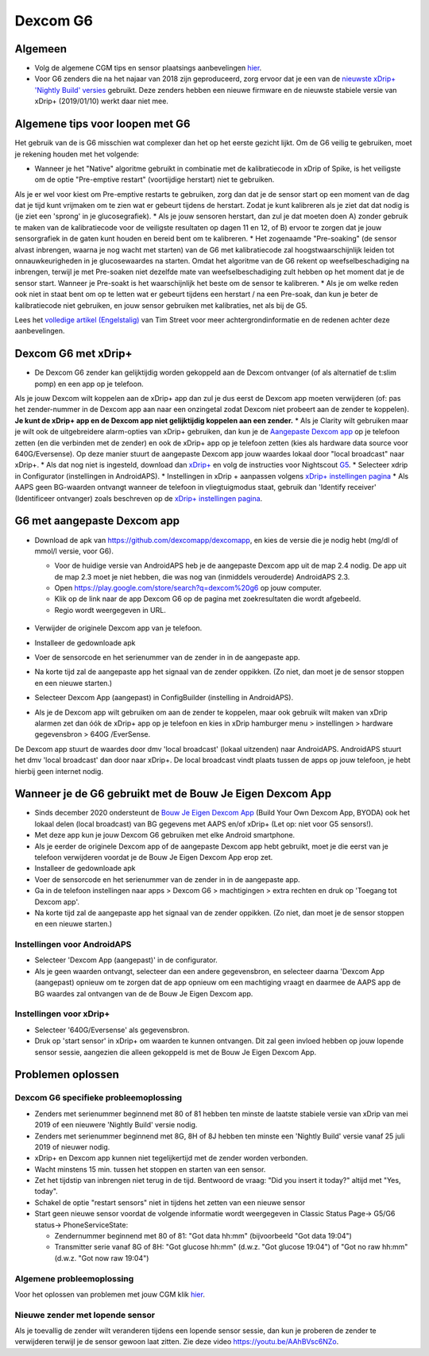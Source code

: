 Dexcom G6
**************************************************
Algemeen
==================================================

* Volg de algemene CGM tips en sensor plaatsings aanbevelingen `hier <../Hardware/GeneralCGMRecommendation.html>`_.
* Voor G6 zenders die na het najaar van 2018 zijn geproduceerd, zorg ervoor dat je een van de `nieuwste xDrip+ 'Nightly Build' versies <https://github.com/NightscoutFoundation/xDrip/releases>`_ gebruikt. Deze zenders hebben een nieuwe firmware en de nieuwste stabiele versie van xDrip+ (2019/01/10) werkt daar niet mee.

Algemene tips voor loopen met G6
==================================================

Het gebruik van de is G6 misschien wat complexer dan het op het eerste gezicht lijkt. Om de G6 veilig te gebruiken, moet je rekening houden met het volgende: 

* Wanneer je het "Native" algoritme gebruikt in combinatie met de kalibratiecode in xDrip of Spike, is het veiligste om de optie "Pre-emptive restart" (voortijdige herstart) niet te gebruiken.
Als je er wel voor kiest om Pre-emptive restarts te gebruiken, zorg dan dat je de sensor start op een moment van de dag dat je tijd kunt vrijmaken om te zien wat er gebeurt tijdens de herstart. Zodat je kunt kalibreren als je ziet dat dat nodig is (je ziet een 'sprong' in je glucosegrafiek). 
* Als je jouw sensoren herstart, dan zul je dat moeten doen A) zonder gebruik te maken van de kalibratiecode voor de veiligste resultaten op dagen 11 en 12, of B) ervoor te zorgen dat je jouw sensorgrafiek in de gaten kunt houden en bereid bent om te kalibreren.
* Het zogenaamde "Pre-soaking" (de sensor alvast inbrengen, waarna je nog wacht met starten) van de G6 met kalibratiecode zal hoogstwaarschijnlijk leiden tot onnauwkeurigheden in je glucosewaardes na starten. Omdat het algoritme van de G6 rekent op weefselbeschadiging na inbrengen, terwijl je met Pre-soaken niet dezelfde mate van weefselbeschadiging zult hebben op het moment dat je de sensor start. Wanneer je Pre-soakt is het waarschijnlijk het beste om de sensor te kalibreren.
* Als je om welke reden ook niet in staat bent om op te letten wat er gebeurt tijdens een herstart / na een Pre-soak, dan kun je beter de kalibratiecode niet gebruiken, en jouw sensor gebruiken met kalibraties, net als bij de G5.

Lees het `volledige artikel (Engelstalig) <http://www.diabettech.com/artificial-pancreas/diy-looping-and-cgm/>`_ van Tim Street voor meer achtergrondinformatie en de redenen achter deze aanbevelingen.

Dexcom G6 met xDrip+
==================================================
* De Dexcom G6 zender kan gelijktijdig worden gekoppeld aan de Dexcom ontvanger (of als alternatief de t:slim pomp) en een app op je telefoon.
Als je jouw Dexcom wilt koppelen aan de xDrip+ app dan zul je dus eerst de Dexcom app moeten verwijderen (of: pas het zender-nummer in de Dexcom app aan naar een onzingetal zodat Dexcom niet probeert aan de zender te koppelen). **Je kunt de xDrip+ app en de Dexcom app niet gelijktijdig koppelen aan een zender.**
* Als je Clarity wilt gebruiken maar je wilt ook de uitgebreidere alarm-opties van xDrip+ gebruiken, dan kun je de `Aangepaste Dexcom app </Hardware/DexcomG6.html#g6-met-aangepaste-dexcom-app>`_ op je telefoon zetten (en die verbinden met de zender) en ook de xDrip+ app op je telefoon zetten (kies als hardware data source voor 640G/Eversense). Op deze manier stuurt de aangepaste Dexcom app jouw waardes lokaal door "local broadcast" naar xDrip+.
* Als dat nog niet is ingesteld, download dan `xDrip+ <https://github.com/NightscoutFoundation/xDrip>`_ en volg de instructies voor Nightscout `G5 <http://www.nightscout.info/wiki/welcome/nightscout-with-xdrip-and-dexcom-share-wireless/xdrip-with-g5-support>`_.
* Selecteer xdrip in Configurator (instellingen in AndroidAPS).
* Instellingen in xDrip + aanpassen volgens `xDrip+ instellingen pagina <../Configuration/xdrip.html>`_
* Als AAPS geen BG-waarden ontvangt wanneer de telefoon in vliegtuigmodus staat, gebruik dan 'Identify receiver' (Identificeer ontvanger) zoals beschreven op de `xDrip+ instellingen pagina <../Configuration/xdrip.html>`_.

G6 met aangepaste Dexcom app
==================================================
* Download de apk van `https://github.com/dexcomapp/dexcomapp <https://github.com/dexcomapp/dexcomapp>`_, en kies de versie die je nodig hebt (mg/dl of mmol/l versie, voor G6).

  * Voor de huidige versie van AndroidAPS heb je de aangepaste Dexcom app uit de map 2.4 nodig. De app uit de map 2.3 moet je niet hebben, die was nog van (inmiddels verouderde) AndroidAPS 2.3.
  * Open https://play.google.com/store/search?q=dexcom%20g6 op jouw computer. 
  * Klik op de link naar de app Dexcom G6 op de pagina met zoekresultaten die wordt afgebeeld.
  * Regio wordt weergegeven in URL.

   .. image:: ../images/DexcomG6regionURL.PNG
     :alt: Regio in Dexcom G6 URL

* Verwijder de originele Dexcom app van je telefoon.
* Installeer de gedownloade apk
* Voer de sensorcode en het serienummer van de zender in in de aangepaste app.
* Na korte tijd zal de aangepaste app het signaal van de zender oppikken. (Zo niet, dan moet je de sensor stoppen en een nieuwe starten.)
* Selecteer Dexcom App (aangepast) in ConfigBuilder (instelling in AndroidAPS).
* Als je de Dexcom app wilt gebruiken om aan de zender te koppelen, maar ook gebruik wilt maken van xDrip alarmen zet dan óók de xDrip+ app op je telefoon en kies in xDrip hamburger menu > instellingen > hardware gegevensbron > 640G /EverSense.
De Dexcom app stuurt de waardes door dmv 'local broadcast' (lokaal uitzenden) naar AndroidAPS. AndroidAPS stuurt het dmv 'local broadcast' dan door naar xDrip+. De local broadcast vindt plaats tussen de apps op jouw telefoon, je hebt hierbij geen internet nodig.

Wanneer je de G6 gebruikt met de Bouw Je Eigen Dexcom App
==================================================
* Sinds december 2020 ondersteunt de `Bouw Je Eigen Dexcom App <https://docs.google.com/forms/d/e/1FAIpQLScD76G0Y-BlL4tZljaFkjlwuqhT83QlFM5v6ZEfO7gCU98iJQ/viewform?fbzx=2196386787609383750&fbclid=IwAR2aL8Cps1s6W8apUVK-gOqgGpA-McMPJj9Y8emf_P0-_gAsmJs6QwAY-o0>`_ (Build Your Own Dexcom App, BYODA) ook het lokaal delen (local broadcast) van BG gegevens met AAPS en/of xDrip+ (Let op: niet voor G5 sensors!).
* Met deze app kun je jouw Dexcom G6 gebruiken met elke Android smartphone.
* Als je eerder de originele Dexcom app of de aangepaste Dexcom app hebt gebruikt, moet je die eerst van je telefoon verwijderen voordat je de Bouw Je Eigen Dexcom App erop zet.
* Installeer de gedownloade apk
* Voer de sensorcode en het serienummer van de zender in in de aangepaste app.
* Ga in de telefoon instellingen naar apps > Dexcom G6 > machtigingen > extra rechten en druk op 'Toegang tot Dexcom app'.
* Na korte tijd zal de aangepaste app het signaal van de zender oppikken. (Zo niet, dan moet je de sensor stoppen en een nieuwe starten.)

Instellingen voor AndroidAPS
--------------------------------------------------
* Selecteer 'Dexcom App (aangepast)' in de configurator.
* Als je geen waarden ontvangt, selecteer dan een andere gegevensbron, en selecteer daarna 'Dexcom App (aangepast) opnieuw om te zorgen dat de app opnieuw om een machtiging vraagt en daarmee de AAPS app de BG waardes zal ontvangen van de de Bouw Je Eigen Dexcom app.

Instellingen voor xDrip+
--------------------------------------------------
* Selecteer '640G/Eversense' als gegevensbron.
* Druk op 'start sensor' in xDrip+ om waarden te kunnen ontvangen. Dit zal geen invloed hebben op jouw lopende sensor sessie, aangezien die alleen gekoppeld is met de Bouw Je Eigen Dexcom App.
   
Problemen oplossen
==================================================
Dexcom G6 specifieke probleemoplossing
--------------------------------------------------
* Zenders met serienummer beginnend met 80 of 81 hebben ten minste de laatste stabiele versie van xDrip van mei 2019 of een nieuwere 'Nightly Build' versie nodig.
* Zenders met serienummer beginnend met 8G, 8H of 8J hebben ten minste een 'Nightly Build' versie vanaf 25 juli 2019 of nieuwer nodig.
* xDrip+ en Dexcom app kunnen niet tegelijkertijd met de zender worden verbonden.
* Wacht minstens 15 min. tussen het stoppen en starten van een sensor.
* Zet het tijdstip van inbrengen niet terug in de tijd. Bentwoord de vraag: "Did you insert it today?" altijd met "Yes, today".
* Schakel de optie "restart sensors" niet in tijdens het zetten van een nieuwe sensor
* Start geen nieuwe sensor voordat de volgende informatie wordt weergegeven in Classic Status Page-> G5/G6 status-> PhoneServiceState:

  * Zendernummer beginnend met 80 of 81: "Got data hh:mm" (bijvoorbeeld "Got data 19:04")
  * Transmitter serie vanaf 8G of 8H: "Got glucose hh:mm" (d.w.z. "Got glucose 19:04") of "Got no raw hh:mm" (d.w.z. "Got now raw 19:04")

.. image:: ../images/xDrip_Dexcom_PhoneServiceState.png
  :alt: xDrip+ PhoneServiceState

Algemene probleemoplossing
--------------------------------------------------
Voor het oplossen van problemen met jouw CGM klik `hier <./GeneralCGMRecommendation.html#problemen-oplossen>`_.

Nieuwe zender met lopende sensor
--------------------------------------------------
Als je toevallig de zender wilt veranderen tijdens een lopende sensor sessie, dan kun je proberen de zender te verwijderen terwijl je de sensor gewoon laat zitten. Zie deze video `https://youtu.be/AAhBVsc6NZo <https://youtu.be/AAhBVsc6NZo>`_.
